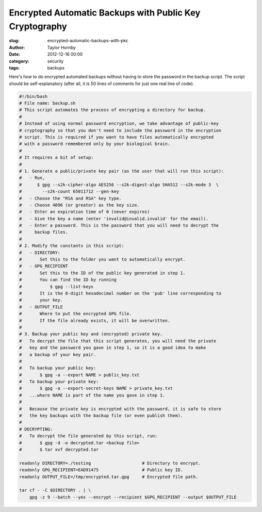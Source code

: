 Encrypted Automatic Backups with Public Key Cryptography
#########################################################
:slug: encrypted-automatic-backups-with-pkc
:author: Taylor Hornby
:date: 2012-12-16 00:00
:category: security
:tags: backups

Here's how to do encrypted automated backups without having to store the
password in the backup script. The script should be self-explanatory (after all,
it is 50 lines of comments for just one real line of code).

.. code:: bash

    #!/bin/bash
    # File name: backup.sh
    # This script automates the process of encrypting a directory for backup.
    #
    # Instead of using normal password encryption, we take advantage of public-key
    # cryptography so that you don't need to include the password in the encryption
    # script. This is required if you want to have files automatically encrypted
    # with a password remembered only by your biological brain.
    #
    # It requires a bit of setup:
    # 
    # 1. Generate a public/private key pair (as the user that will run this script):
    #   - Run,
    #      $ gpg --s2k-cipher-algo AES256 --s2k-digest-algo SHA512 --s2k-mode 3  \
    #        --s2k-count 65011712 --gen-key
    #   - Choose the "RSA and RSA" key type.
    #   - Choose 4096 (or greater) as the key size.
    #   - Enter an expiration time of 0 (never expires) 
    #   - Give the key a name (enter 'invalid@invalid.invalid' for the email).
    #   - Enter a password. This is the password that you will need to decrypt the
    #     backup files.
    #
    # 2. Modify the constants in this script:
    #   - DIRECTORY:
    #       Set this to the folder you want to automatically encrypt.
    #   - GPG_RECIPIENT
    #       Set this to the ID of the public key generated in step 1.
    #       You can find the ID by running 
    #           $ gpg --list-keys
    #       It is the 8-digit hexadecimal number on the 'pub' line corresponding to
    #       your key.
    #   - OUTPUT_FILE
    #       Where to put the encrypted GPG file.
    #       If the file already exists, it will be overwritten.
    #
    # 3. Backup your public key and (encrypted) private key.
    #   To decrypt the file that this script generates, you will need the private
    #   key and the password you gave in step 1, so it is a good idea to make
    #   a backup of your key pair.
    #  
    #   To backup your public key:
    #       $ gpg -a --export NAME > public_key.txt
    #   To backup your private key:
    #       $ gpg -a --export-secret-keys NAME > private_key.txt
    #   ...where NAME is part of the name you gave in step 1.
    #   
    #   Because the private key is encrypted with the password, it is safe to store
    #   the key backups with the backup file (or even publish them).
    #
    # DECRYPTING:
    #   To decrypt the file generated by this script, run:
    #       $ gpg -d -o decrypted.tar <backup file> 
    #       $ tar xvf decrypted.tar
    
    readonly DIRECTORY=./testing                    # Directory to encrypt.
    readonly GPG_RECIPIENT=EAD91475                 # Public key ID.
    readonly OUTPUT_FILE=/tmp/encrypted.tar.gpg     # Encrypted file path.
    
    tar cf - -C $DIRECTORY . | \
        gpg -z 9 --batch --yes --encrypt --recipient $GPG_RECIPIENT --output $OUTPUT_FILE
